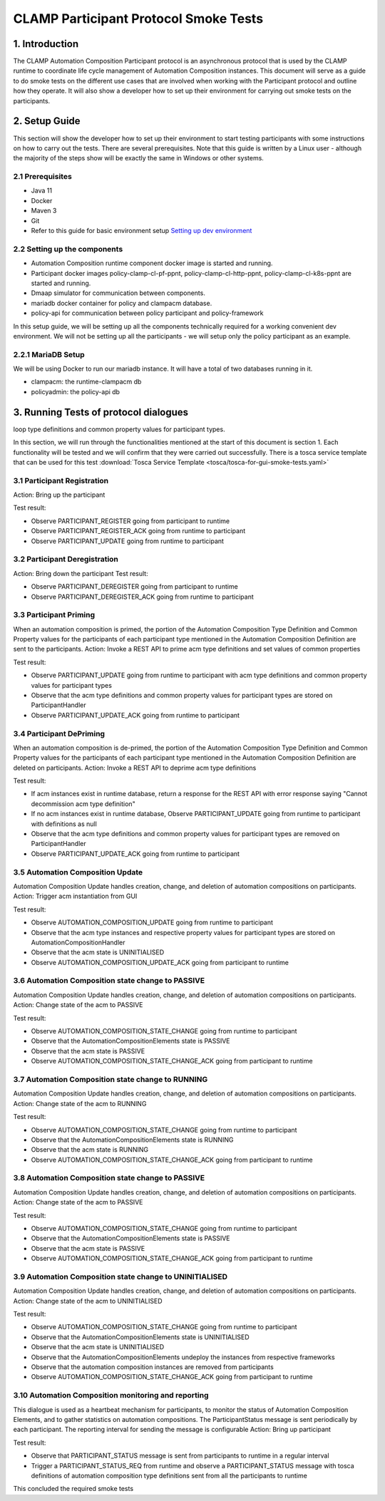 .. This work is licensed under a Creative Commons Attribution 4.0 International License.
.. _clamp-participant-protocol-smoke-tests:

CLAMP Participant Protocol Smoke Tests
--------------------------------------

1. Introduction
***************

The CLAMP Automation Composition Participant protocol is an asynchronous protocol that is used by the CLAMP runtime
to coordinate life cycle management of Automation Composition instances.
This document will serve as a guide to do smoke tests on the different use cases that are involved when
working with the Participant protocol and outline how they operate.
It will also show a developer how to set up their environment for carrying out smoke tests on the participants.

2. Setup Guide
**************

This section will show the developer how to set up their environment to start testing participants with some
instructions on how to carry out the tests. There are several prerequisites. Note that this guide is written by a
Linux user - although the majority of the steps show will be exactly the same in Windows or other systems.

2.1 Prerequisites
=================

- Java 11
- Docker
- Maven 3
- Git
- Refer to this guide for basic environment setup `Setting up dev environment <https://wiki.onap.org/display/DW/Setting+Up+Your+Development+Environment>`_

2.2 Setting up the components
=============================

- Automation Composition runtime component docker image is started and running.
- Participant docker images policy-clamp-cl-pf-ppnt, policy-clamp-cl-http-ppnt, policy-clamp-cl-k8s-ppnt are started and running.
- Dmaap simulator for communication between components.
- mariadb docker container for policy and clampacm database.
- policy-api for communication between policy participant and policy-framework

In this setup guide, we will be setting up all the components technically required for a working convenient
dev environment. We will not be setting up all the participants - we will setup only the policy participant as an
example.

2.2.1 MariaDB Setup
===================

We will be using Docker to run our mariadb instance. It will have a total of two databases running in it.

- clampacm: the runtime-clampacm db
- policyadmin: the policy-api db

3. Running Tests of protocol dialogues
**************************************

loop type definitions and common property values for participant types.

In this section, we will run through the functionalities mentioned at the start of this document is section 1. Each functionality will be tested and we will confirm that they were carried out successfully. There is a tosca service template that can be used for this test
:download:`Tosca Service Template <tosca/tosca-for-gui-smoke-tests.yaml>`

3.1 Participant Registration
============================

Action: Bring up the participant

Test result:

- Observe PARTICIPANT_REGISTER going from participant to runtime
- Observe PARTICIPANT_REGISTER_ACK going from runtime to participant
- Observe PARTICIPANT_UPDATE going from runtime to participant

3.2 Participant Deregistration
==============================

Action: Bring down the participant
Test result:

- Observe PARTICIPANT_DEREGISTER going from participant to runtime
- Observe PARTICIPANT_DEREGISTER_ACK going from runtime to participant

3.3 Participant Priming
=======================

When an automation composition is primed, the portion of the Automation Composition Type Definition and Common Property values for the participants
of each participant type mentioned in the Automation Composition Definition are sent to the participants.
Action: Invoke a REST API to prime acm type definitions and set values of common properties

Test result:

- Observe PARTICIPANT_UPDATE going from runtime to participant with acm type definitions and common property values for participant types
- Observe that the acm type definitions and common property values for participant types are stored on ParticipantHandler
- Observe PARTICIPANT_UPDATE_ACK going from runtime to participant

3.4 Participant DePriming
=========================

When an automation composition is de-primed, the portion of the Automation Composition Type Definition and Common Property values for the participants
of each participant type mentioned in the Automation Composition Definition are deleted on participants.
Action: Invoke a REST API to deprime acm type definitions

Test result:

- If acm instances exist in runtime database, return a response for the REST API with error response saying "Cannot decommission acm type definition"
- If no acm instances exist in runtime database, Observe PARTICIPANT_UPDATE going from runtime to participant with definitions as null
- Observe that the acm type definitions and common property values for participant types are removed on ParticipantHandler
- Observe PARTICIPANT_UPDATE_ACK going from runtime to participant

3.5 Automation Composition Update
=================================

Automation Composition Update handles creation, change, and deletion of automation compositions on participants.
Action: Trigger acm instantiation from GUI

Test result:

- Observe AUTOMATION_COMPOSITION_UPDATE going from runtime to participant
- Observe that the acm type instances and respective property values for participant types are stored on AutomationCompositionHandler
- Observe that the acm state is UNINITIALISED
- Observe AUTOMATION_COMPOSITION_UPDATE_ACK going from participant to runtime

3.6 Automation Composition state change to PASSIVE
==================================================

Automation Composition Update handles creation, change, and deletion of automation compositions on participants.
Action: Change state of the acm to PASSIVE

Test result:

- Observe AUTOMATION_COMPOSITION_STATE_CHANGE going from runtime to participant
- Observe that the AutomationCompositionElements state is PASSIVE
- Observe that the acm state is PASSIVE
- Observe AUTOMATION_COMPOSITION_STATE_CHANGE_ACK going from participant to runtime

3.7 Automation Composition state change to RUNNING
==================================================

Automation Composition Update handles creation, change, and deletion of automation compositions on participants.
Action: Change state of the acm to RUNNING

Test result:

- Observe AUTOMATION_COMPOSITION_STATE_CHANGE going from runtime to participant
- Observe that the AutomationCompositionElements state is RUNNING
- Observe that the acm state is RUNNING
- Observe AUTOMATION_COMPOSITION_STATE_CHANGE_ACK going from participant to runtime

3.8 Automation Composition state change to PASSIVE
==================================================

Automation Composition Update handles creation, change, and deletion of automation compositions on participants.
Action: Change state of the acm to PASSIVE

Test result:

- Observe AUTOMATION_COMPOSITION_STATE_CHANGE going from runtime to participant
- Observe that the AutomationCompositionElements state is PASSIVE
- Observe that the acm state is PASSIVE
- Observe AUTOMATION_COMPOSITION_STATE_CHANGE_ACK going from participant to runtime

3.9 Automation Composition state change to UNINITIALISED
========================================================

Automation Composition Update handles creation, change, and deletion of automation compositions on participants.
Action: Change state of the acm to UNINITIALISED

Test result:

- Observe AUTOMATION_COMPOSITION_STATE_CHANGE going from runtime to participant
- Observe that the AutomationCompositionElements state is UNINITIALISED
- Observe that the acm state is UNINITIALISED
- Observe that the AutomationCompositionElements undeploy the instances from respective frameworks
- Observe that the automation composition instances are removed from participants
- Observe AUTOMATION_COMPOSITION_STATE_CHANGE_ACK going from participant to runtime

3.10 Automation Composition monitoring and reporting
====================================================

This dialogue is used as a heartbeat mechanism for participants, to monitor the status of Automation Composition Elements, and to gather statistics on automation compositions. The ParticipantStatus message is sent periodically by each participant. The reporting interval for sending the message is configurable
Action: Bring up participant

Test result:

- Observe that PARTICIPANT_STATUS message is sent from participants to runtime in a regular interval
- Trigger a PARTICIPANT_STATUS_REQ from runtime and observe a PARTICIPANT_STATUS message with tosca definitions of automation composition type definitions sent
  from all the participants to runtime

This concluded the required smoke tests

